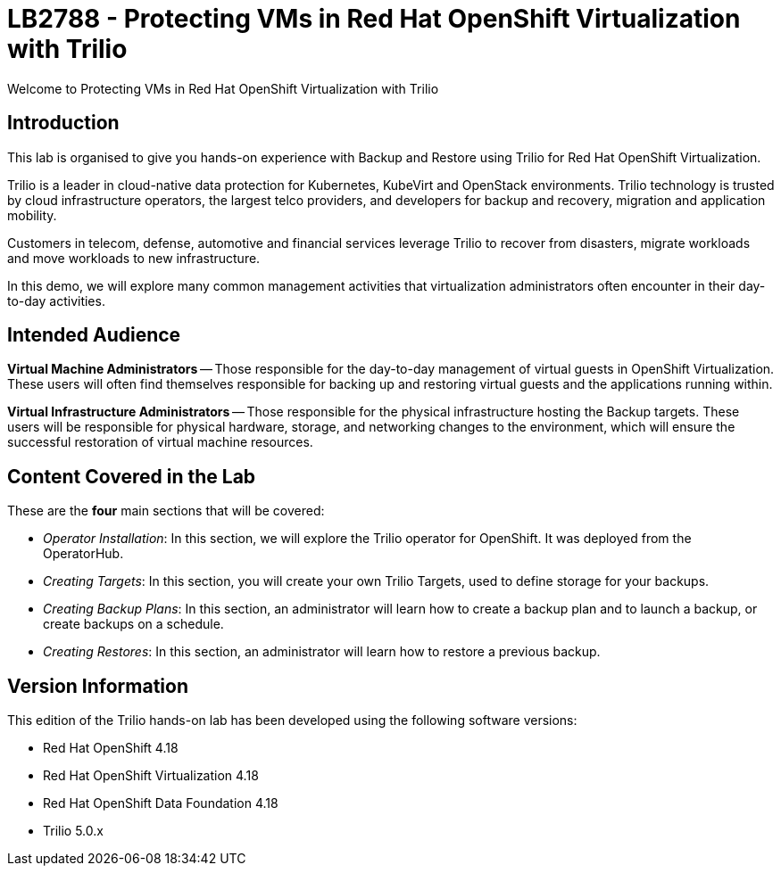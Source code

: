 = LB2788 - Protecting VMs in Red Hat OpenShift Virtualization with Trilio

Welcome to Protecting VMs in Red Hat OpenShift Virtualization with Trilio

== Introduction

This lab is organised to give you hands-on experience with Backup and Restore using Trilio for Red Hat OpenShift Virtualization.

Trilio is a leader in cloud-native data protection for Kubernetes, KubeVirt and OpenStack environments.
Trilio technology is trusted by cloud infrastructure operators, the largest telco providers, and developers for backup and recovery, migration and application mobility.

Customers in telecom, defense, automotive and financial services leverage Trilio to recover from disasters, migrate workloads and move workloads to new infrastructure.

In this demo, we will explore many common management activities that virtualization administrators often encounter in their day-to-day activities.

== Intended Audience

*Virtual Machine Administrators* -- Those responsible for the day-to-day management of virtual guests in OpenShift Virtualization.
These users will often find themselves responsible for backing up and restoring virtual guests and the applications running within.

*Virtual Infrastructure Administrators* -- Those responsible for the physical infrastructure hosting the Backup targets.
These users will be responsible for physical hardware, storage, and networking changes to the environment, which will ensure the successful restoration of virtual machine resources.

== Content Covered in the Lab

These are the *four* main sections that will be covered:

* _Operator Installation_: In this section, we will explore the Trilio operator for OpenShift. It was deployed from the OperatorHub.

* _Creating Targets_: In this section, you will create your own Trilio Targets, used to define storage for your backups.

* _Creating Backup Plans_: In this section, an administrator will learn how to create a backup plan and to launch a backup, or create backups on a schedule.

* _Creating Restores_: In this section, an administrator will learn how to restore a previous backup.

== Version Information

This edition of the Trilio hands-on lab has been developed using the following software versions:

* Red Hat OpenShift 4.18
* Red Hat OpenShift Virtualization 4.18
* Red Hat OpenShift Data Foundation 4.18
* Trilio 5.0.x

